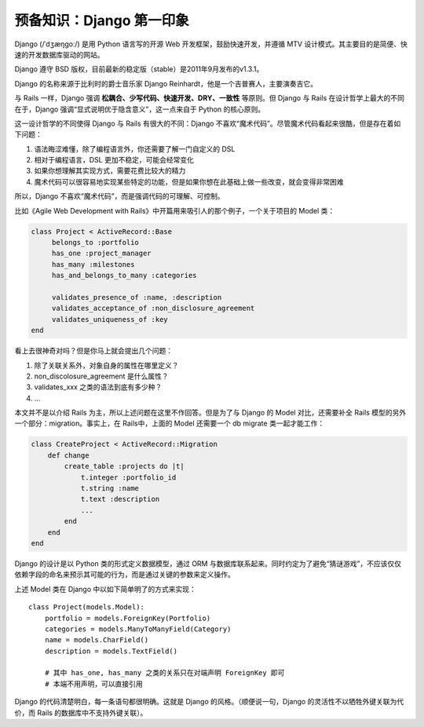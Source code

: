 .. _Django 第一印象:

****************************
预备知识：Django 第一印象
****************************

Django (/ˈdʒæŋgoː/) 是用 Python 语言写的开源 Web 开发框架，鼓励快速开发，并遵循 MTV 设计模式。其主要目的是简便、快速的开发数据库驱动的网站。

Django 遵守 BSD 版权，目前最新的稳定版（stable）是2011年9月发布的v1.3.1。

Django 的名称来源于比利时的爵士音乐家 Django Reinhardt，他是一个吉普赛人，主要演奏吉它。

与 Rails 一样，Django 强调 **松耦合、少写代码、快速开发、DRY、一致性** 等原则。但 Django 与 Rails 在设计哲学上最大的不同在于，Django 强调“显式说明优于隐含意义”，这一点来自于 Python 的核心原则。

这一设计哲学的不同使得 Django 与 Rails 有很大的不同：Django 不喜欢“魔术代码”。尽管魔术代码看起来很酷，但是存在着如下问题：

1. 语法晦涩难懂，除了编程语言外，你还需要了解一门自定义的 DSL
2. 相对于编程语言，DSL 更加不稳定，可能会经常变化
3. 如果你想理解其实现方式，需要花费比较大的精力
4. 魔术代码可以很容易地实现某些特定的功能，但是如果你想在此基础上做一些改变，就会变得非常困难

所以，Django 不喜欢“魔术代码”，而是强调代码的可理解、可控制。

比如《Agile Web Development with Rails》中开篇用来吸引人的那个例子，一个关于项目的 Model 类：

.. code-block:: ruby

    class Project < ActiveRecord::Base
         belongs_to :portfolio
         has_one :project_manager
         has_many :milestones
         has_and_belongs_to_many :categories

         validates_presence_of :name, :description
         validates_acceptance_of :non_disclosure_agreement
         validates_uniqueness_of :key
    end

看上去很神奇对吗？但是你马上就会提出几个问题：

1. 除了关联关系外，对象自身的属性在哪里定义？
2. non_discolosure_agreement 是什么属性？
3. validates_xxx 之类的语法到底有多少种？
4. ...

本文并不是以介绍 Rails 为主，所以上述问题在这里不作回答。但是为了与 Django 的 Model 对比，还需要补全 Rails 模型的另外一个部分：migration。事实上，在 Rails中，上面的 Model 还需要一个 db migrate 类一起才能工作：

.. code-block:: ruby

    class CreateProject < ActiveRecord::Migration
        def change
            create_table :projects do |t|
                t.integer :portfolio_id
                t.string :name
                t.text :description
                ...
            end
        end
    end

Django 的设计是以 Python 类的形式定义数据模型，通过 ORM 与数据库联系起来。同时约定为了避免“猜谜游戏”，不应该仅仅依赖字段的命名来预示其可能的行为，而是通过关键的参数来定义操作。

上述 Model 类在 Django 中以如下简单明了的方式来实现：

::

    class Project(models.Model):
        portfolio = models.ForeignKey(Portfolio)
        categories = models.ManyToManyField(Category)
        name = models.CharField()
        description = models.TextField()

        # 其中 has_one, has_many 之类的关系只在对端声明 ForeignKey 即可
        # 本端不用声明，可以直接引用

Django 的代码清楚明白，每一条语句都很明确。这就是 Django 的风格。（顺便说一句，Django 的灵活性不以牺牲外键关联为代价，而 Rails 的数据库中不支持外键关联）。

